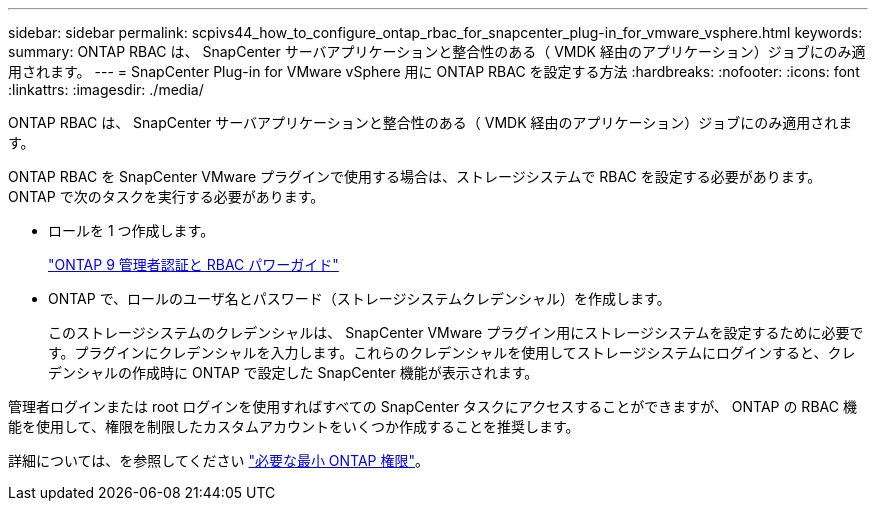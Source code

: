 ---
sidebar: sidebar 
permalink: scpivs44_how_to_configure_ontap_rbac_for_snapcenter_plug-in_for_vmware_vsphere.html 
keywords:  
summary: ONTAP RBAC は、 SnapCenter サーバアプリケーションと整合性のある（ VMDK 経由のアプリケーション）ジョブにのみ適用されます。 
---
= SnapCenter Plug-in for VMware vSphere 用に ONTAP RBAC を設定する方法
:hardbreaks:
:nofooter: 
:icons: font
:linkattrs: 
:imagesdir: ./media/


[role="lead"]
ONTAP RBAC は、 SnapCenter サーバアプリケーションと整合性のある（ VMDK 経由のアプリケーション）ジョブにのみ適用されます。

ONTAP RBAC を SnapCenter VMware プラグインで使用する場合は、ストレージシステムで RBAC を設定する必要があります。ONTAP で次のタスクを実行する必要があります。

* ロールを 1 つ作成します。
+
http://docs.netapp.com/ontap-9/index.jsp?topic=%2Fcom.netapp.doc.pow-adm-auth-rbac%2Fhome.html["ONTAP 9 管理者認証と RBAC パワーガイド"^]

* ONTAP で、ロールのユーザ名とパスワード（ストレージシステムクレデンシャル）を作成します。
+
このストレージシステムのクレデンシャルは、 SnapCenter VMware プラグイン用にストレージシステムを設定するために必要です。プラグインにクレデンシャルを入力します。これらのクレデンシャルを使用してストレージシステムにログインすると、クレデンシャルの作成時に ONTAP で設定した SnapCenter 機能が表示されます。



管理者ログインまたは root ログインを使用すればすべての SnapCenter タスクにアクセスすることができますが、 ONTAP の RBAC 機能を使用して、権限を制限したカスタムアカウントをいくつか作成することを推奨します。

詳細については、を参照してください link:scpivs44_minimum_ontap_privileges_required.html["必要な最小 ONTAP 権限"^]。
